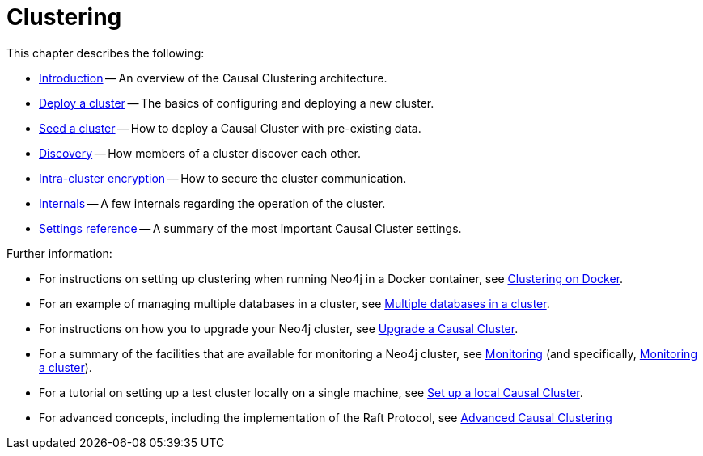 [role=enterprise-edition]
[[clustering]]
= Clustering
:description: This chapter describes the configuration and operation of a Neo4j Causal Cluster. 

This chapter describes the following:

* xref:clustering/introduction.adoc[Introduction] -- An overview of the Causal Clustering architecture.
* xref:clustering/deploy.adoc[Deploy a cluster] -- The basics of configuring and deploying a new cluster.
* xref:clustering/seed.adoc[Seed a cluster] -- How to deploy a Causal Cluster with pre-existing data.
* xref:clustering/discovery.adoc[Discovery] -- How members of a cluster discover each other.
* xref:clustering/intra-cluster-encryption.adoc[Intra-cluster encryption] -- How to secure the cluster communication.
* xref:clustering/internals.adoc[Internals] -- A few internals regarding the operation of the cluster.
* xref:clustering/settings.adoc[Settings reference] -- A summary of the most important Causal Cluster settings.

Further information:

* For instructions on setting up clustering when running Neo4j in a Docker container, see xref:docker/clustering.adoc[Clustering on Docker].
* For an example of managing multiple databases in a cluster, see xref:manage-databases/causal-cluster.adoc[Multiple databases in a cluster].
* For instructions on how you to upgrade your Neo4j cluster, see link:{neo4j-docs-base-uri}/upgrade-migration-guide/upgrade[Upgrade a Causal Cluster].
* For a summary of the facilities that are available for monitoring a Neo4j cluster, see xref:monitoring/index.adoc[Monitoring] (and specifically, xref:monitoring/causal-cluster/index.adoc[Monitoring a cluster]).
* For a tutorial on setting up a test cluster locally on a single machine, see xref:tutorial/local-causal-cluster.adoc[Set up a local Causal Cluster].
* For advanced concepts, including the implementation of the Raft Protocol, see xref:clustering-advanced/index.adoc[Advanced Causal Clustering]


